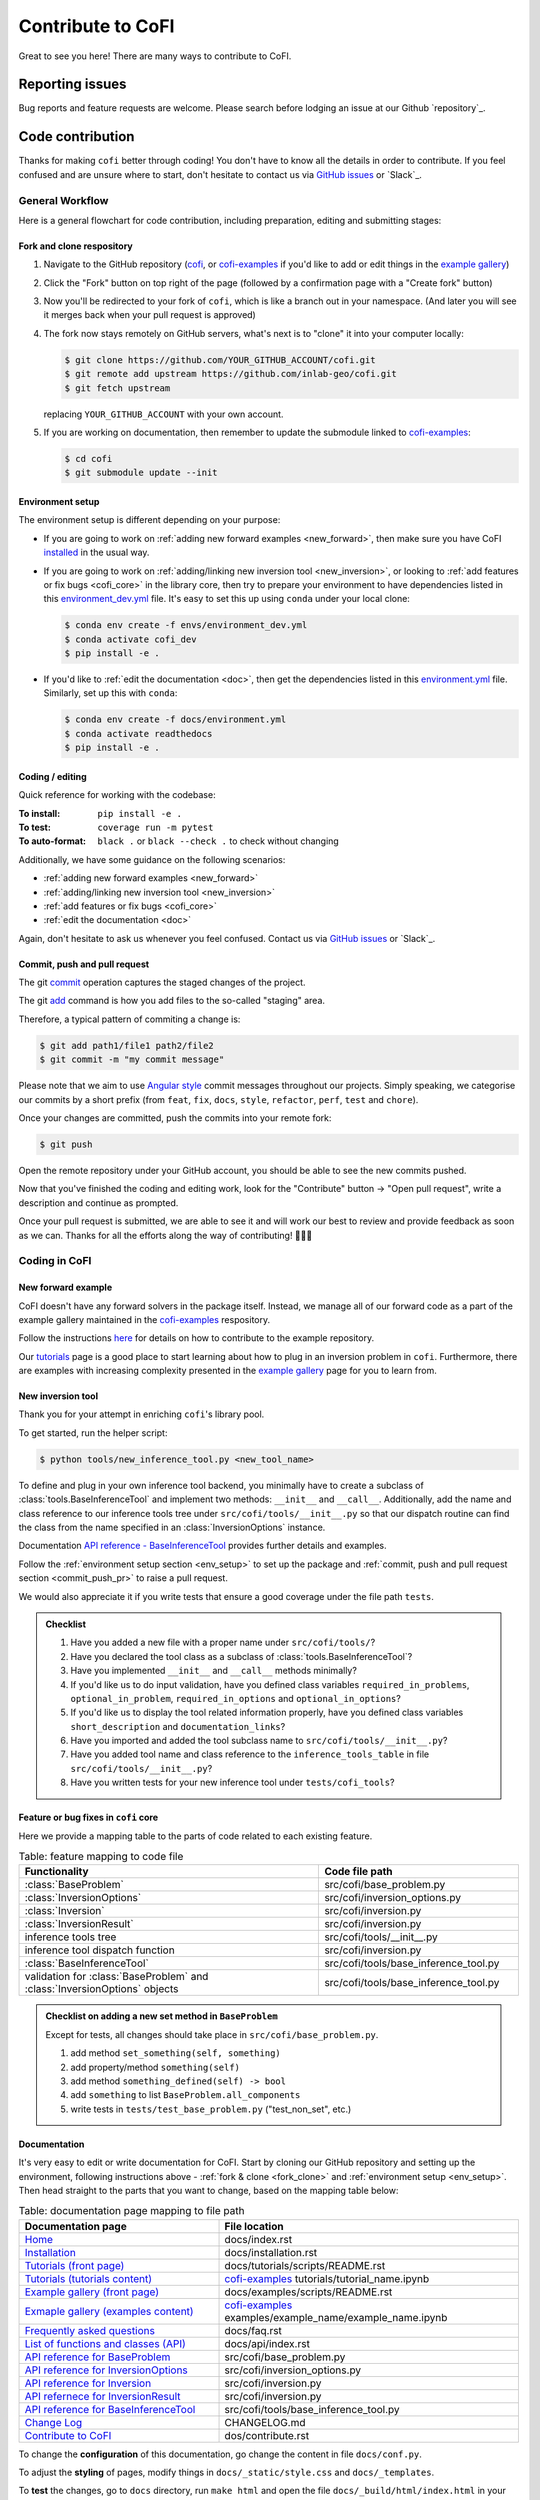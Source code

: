 ******************
Contribute to CoFI
******************

Great to see you here! There are many ways to contribute to CoFI.


Reporting issues
================

Bug reports and feature requests are welcome. Please search before lodging an issue at
our Github `repository`_.


Code contribution
=================

Thanks for making ``cofi`` better through coding! You don't have to know all the details
in order to contribute. If you feel confused and are unsure where to start, don't
hesitate to contact us via `GitHub issues <https://github.com/inlab-geo/cofi/issues/new/choose>`_
or `Slack`_.

General Workflow
----------------

Here is a general flowchart for code contribution, including preparation, editing and
submitting stages:

.. mermaid::

  %%{init: {'theme':'base'}}%%
    flowchart LR
      subgraph PREPARATION [ ]
        direction TB
        fork(fork repository)-->clone(create local clone)
        clone-->env_setup(environment setup)
      end
      subgraph EDIT [ ]
        direction TB
        code(start coding)-->commit(commit as needed)
        commit-->push(push to your own fork)
      end
      subgraph SUBMIT [ ]
        direction TB
        pr(create pull request)-->modify(edit based on our comments)
        modify-->commit_push(commit and push)
        commit_push-->merge(we merge it once ready)
        pr-->merge
      end
      PREPARATION-->EDIT
      EDIT-->SUBMIT

.. _fork_clone:

Fork and clone respository
^^^^^^^^^^^^^^^^^^^^^^^^^^

1. Navigate to the GitHub repository (`cofi <https://github.com/inlab-geo/cofi>`_,
   or `cofi-examples <https://github.com/inlab-geo/cofi-examples>`_ if you'd like to
   add or edit things in the `example gallery <examples/generated/index.html>`_)
2. Click the "Fork" button on top right of the page (followed by a confirmation page
   with a "Create fork" button)
3. Now you'll be redirected to your fork of ``cofi``, which is like a branch out in 
   your namespace. (And later you will see it merges back when your pull request is
   approved)

   .. mermaid::

    %%{init: { 'logLevel': 'debug', 'theme': 'base', 'gitGraph': {'showCommitLabel': false}} }%%
      gitGraph
        commit
        commit
        branch your_own_fork
        checkout your_own_fork
        commit
        commit
        checkout main
        merge your_own_fork
        commit
        commit

4. The fork now stays remotely on GitHub servers, what's next is to "clone" it into
   your computer locally:

   .. code-block:: console

     $ git clone https://github.com/YOUR_GITHUB_ACCOUNT/cofi.git
     $ git remote add upstream https://github.com/inlab-geo/cofi.git
     $ git fetch upstream

   replacing ``YOUR_GITHUB_ACCOUNT`` with your own account.
5. If you are working on documentation, then remember to update the submodule linked to
   `cofi-examples <https://github.com/inlab-geo/cofi-examples>`_:

   .. code-block:: console

      $ cd cofi
      $ git submodule update --init


.. _env_setup:

Environment setup
^^^^^^^^^^^^^^^^^

The environment setup is different depending on your purpose:

- If you are going to work on :ref:`adding new forward examples <new_forward>`, then make 
  sure you have CoFI `installed <installation.html>`_ in the usual way.
- If you are going to work on :ref:`adding/linking new inversion tool <new_inversion>`, 
  or looking to :ref:`add features or fix bugs <cofi_core>` in the library core, then 
  try to prepare your environment to have dependencies listed in this 
  `environment_dev.yml <https://github.com/inlab-geo/cofi/blob/main/envs/environment_dev.yml>`_
  file. It's easy to set this up using ``conda`` under your local clone:

  .. code-block:: console

    $ conda env create -f envs/environment_dev.yml
    $ conda activate cofi_dev
    $ pip install -e .
- If you'd like to :ref:`edit the documentation <doc>`, then get the dependencies listed in this
  `environment.yml <https://github.com/inlab-geo/cofi/blob/main/docs/environment.yml>`_
  file. Similarly, set up this with ``conda``:

  .. code-block:: console

    $ conda env create -f docs/environment.yml
    $ conda activate readthedocs
    $ pip install -e .


Coding / editing
^^^^^^^^^^^^^^^^

Quick reference for working with the codebase:

:To install: ``pip install -e .``
:To test: ``coverage run -m pytest``
:To auto-format: ``black .`` or ``black --check .`` to check without changing

Additionally, we have some guidance on the following scenarios:

- :ref:`adding new forward examples <new_forward>`
- :ref:`adding/linking new inversion tool <new_inversion>`
- :ref:`add features or fix bugs <cofi_core>`
- :ref:`edit the documentation <doc>`

Again, don't hesitate to ask us whenever you feel confused. Contact us
via `GitHub issues <https://github.com/inlab-geo/cofi/issues/new/choose>`_
or `Slack`_.


.. _commit_push_pr:

Commit, push and pull request
^^^^^^^^^^^^^^^^^^^^^^^^^^^^^

The git `commit <https://git-scm.com/docs/git-commit>`_ operation captures the staged 
changes of the project.

The git `add <https://git-scm.com/docs/git-add>`_ command is how you add files to 
the so-called "staging" area.

Therefore, a typical pattern of commiting a change is:

.. code-block:: console

  $ git add path1/file1 path2/file2
  $ git commit -m "my commit message"

Please note that we aim to use 
`Angular style <https://github.com/angular/angular.js/blob/master/DEVELOPERS.md#-git-commit-guidelines>`_ 
commit messages throughout our projects. Simply speaking, we categorise our commits by
a short prefix (from ``feat``, ``fix``, ``docs``, ``style``, ``refactor``, ``perf``, 
``test`` and ``chore``).

Once your changes are committed, push the commits into your remote fork:

.. code-block:: console
  
  $ git push

Open the remote repository under your GitHub account, you should be able to see the
new commits pushed.

Now that you've finished the coding and editing work, look for the "Contribute" button 
-> "Open pull request", write a description and continue as prompted.

Once your pull request is submitted, we are able to see it and will work our best to 
review and provide feedback as soon as we can. Thanks for all the efforts along the way
of contributing! 🎉🎉🎉


Coding in CoFI
--------------

.. _new_forward:

New forward example
^^^^^^^^^^^^^^^^^^^

CoFI doesn't have any forward solvers in the package itself. Instead, we manage
all of our forward code as a part of the example gallery maintained in the
`cofi-examples <https://github.com/inlab-geo/cofi-examples>`_ respository.

Follow the instructions
`here <https://github.com/inlab-geo/cofi-examples#contribution>`_ for details on
how to contribute to the example repository.

Our `tutorials <tutorials/generated/index.html>`_ page is a good place to start learning about how to
plug in an inversion problem in ``cofi``. Furthermore, there are examples with increasing 
complexity presented in the `example gallery <examples/generated/index.html>`_ 
page for you to learn from.


.. _new_inversion:

New inversion tool
^^^^^^^^^^^^^^^^^^

Thank you for your attempt in enriching ``cofi``'s library pool.

To get started, run the helper script:

.. code-block:: console

  $ python tools/new_inference_tool.py <new_tool_name>

To define and plug in your own inference tool backend, you minimally have to create a
subclass of :class:`tools.BaseInferenceTool` and implement two methods: 
``__init__`` and ``__call__``. Additionally, add the name and class reference to our
inference tools tree under ``src/cofi/tools/__init__.py`` so that our dispatch routine can
find the class from the name specified in an :class:`InversionOptions` instance.

Documentation 
`API reference - BaseInferenceTool <api/generated/cofi.tools.BaseInferenceTool.html>`_ provides
further details and examples.

Follow the :ref:`environment setup section <env_setup>` to set up the package
and :ref:`commit, push and pull request section <commit_push_pr>` to raise a pull 
request.

We would also appreciate it if you write tests that ensure a good coverage under the
file path ``tests``.

.. admonition:: Checklist
  :class: tip, dropdown

  1. Have you added a new file with a proper name under ``src/cofi/tools/``?
  2. Have you declared the tool class as a subclass of :class:`tools.BaseInferenceTool`?
  3. Have you implemented ``__init__`` and ``__call__`` methods minimally? 
  4. If you'd like us to do input validation, have you defined class variables
     ``required_in_problems``, ``optional_in_problem``, ``required_in_options`` and
     ``optional_in_options``?
  5. If you'd like us to display the tool related information properly, have you 
     defined class variables ``short_description`` and ``documentation_links``?
  6. Have you imported and added the tool subclass name to ``src/cofi/tools/__init__.py``?
  7. Have you added tool name and class reference to the ``inference_tools_table`` in file
     ``src/cofi/tools/__init__.py``?
  8. Have you written tests for your new inference tool under ``tests/cofi_tools``?


.. _cofi_core:

Feature or bug fixes in ``cofi`` core
^^^^^^^^^^^^^^^^^^^^^^^^^^^^^^^^^^^^^

Here we provide a mapping table to the parts of code related to each existing feature.

.. list-table:: Table: feature mapping to code file
   :widths: 60 40
   :header-rows: 1

   * - Functionality
     - Code file path
   * - :class:`BaseProblem`
     - src/cofi/base_problem.py
   * - :class:`InversionOptions`
     - src/cofi/inversion_options.py
   * - :class:`Inversion`
     - src/cofi/inversion.py
   * - :class:`InversionResult`
     - src/cofi/inversion.py
   * - inference tools tree
     - src/cofi/tools/__init__.py
   * - inference tool dispatch function
     - src/cofi/inversion.py
   * - :class:`BaseInferenceTool`
     - src/cofi/tools/base_inference_tool.py
   * - validation for :class:`BaseProblem` and :class:`InversionOptions` objects
     - src/cofi/tools/base_inference_tool.py

.. src/cofi
.. ├── __init__.py
.. ├── _version.py
.. ├── base_problem.py
.. ├── inversion.py
.. ├── inversion_options.py
.. └── tools
..     ├── __init__.py
..     ├── base_inference_tool.py
..     ├── cofi_simple_newton.py
..     ├── emcee.py
..     └── pytorch_optim.py
..     └── scipy_lstsq.py
..     └── scipy_opt_lstsq.py
..     └── scipy_opt_min.py

.. admonition:: Checklist on adding a new set method in ``BaseProblem``
  :class: tip, dropdown

  Except for tests, all changes should take place in ``src/cofi/base_problem.py``.

  1. add method ``set_something(self, something)``
  2. add property/method ``something(self)``
  3. add method ``something_defined(self) -> bool``
  4. add ``something`` to list ``BaseProblem.all_components``
  5. write tests in ``tests/test_base_problem.py`` ("test_non_set", etc.)


.. _doc:

Documentation
^^^^^^^^^^^^^

It's very easy to edit or write documentation for CoFI. Start by cloning our GitHub
repository and setting up the environment, following instructions above - 
:ref:`fork & clone <fork_clone>` and :ref:`environment setup <env_setup>`.
Then head straight to the parts that you want to change, based on the mapping table
below:

.. list-table:: Table: documentation page mapping to file path
   :widths: 40 60
   :header-rows: 1

   * - Documentation page
     - File location
   * - `Home <index.html>`_
     - docs/index.rst
   * - `Installation <installation.html>`_
     - docs/installation.rst
   * - `Tutorials (front page) <tutorials/generated/index.html>`_
     - docs/tutorials/scripts/README.rst
   * - `Tutorials (tutorials content) <tutorials/generated/index.html>`_
     - `cofi-examples <https://github.com/inlab-geo/cofi-examples>`_ tutorials/tutorial_name.ipynb
   * - `Example gallery (front page) <examples/generated/index.html>`_
     - docs/examples/scripts/README.rst
   * - `Exmaple gallery (examples content) <examples/generated/index.html>`_
     - `cofi-examples <https://github.com/inlab-geo/cofi-examples>`_ examples/example_name/example_name.ipynb
   * - `Frequently asked questions <faq.html>`_
     - docs/faq.rst
   * - `List of functions and classes (API) <api/index.html>`_
     - docs/api/index.rst
   * - `API reference for BaseProblem <api/generated/cofi.BaseProblem.html>`_
     - src/cofi/base_problem.py
   * - `API reference for InversionOptions <api/generated/cofi.InversionOptions.html>`_
     - src/cofi/inversion_options.py
   * - `API reference for Inversion <api/generated/cofi.Inversion.html>`_
     - src/cofi/inversion.py
   * - `API refernece for InversionResult <api/generated/cofi.InversionResult.html>`_
     - src/cofi/inversion.py
   * - `API reference for BaseInferenceTool <api/generated/cofi.tools.BaseInferenceTool.html>`_
     - src/cofi/tools/base_inference_tool.py
   * - `Change Log <changelog.html>`_
     - CHANGELOG.md
   * - `Contribute to CoFI <contribute.html>`_
     - dos/contribute.rst

To change the **configuration** of this documentation, go change the content in file 
``docs/conf.py``.

To adjust the **styling** of pages, modify things in ``docs/_static/style.css`` and 
``docs/_templates``.

To **test** the changes, go to ``docs`` directory, run ``make html`` and open the file
``docs/_build/html/index.html`` in your browser to see the changes.

.. admonition:: reStructuredText
  :class: seealso

  All of the documentation (except for the ChangeLog part), including API references,
  use the `reStructuredText <https://en.wikipedia.org/wiki/ReStructuredText>`_ format. 
  This is a textual file format that tends to be more powerful compared to markdown.

  For the purpose of CoFI documentation, a good resource for reStructuredText syntax is
  the `sample project <https://sphinx-themes.org/sample-sites/sphinx-book-theme/>`_ (we
  link to the Book theme, the one this documentation uses), with the 
  `sources here <https://github.com/sphinx-themes/sphinx-themes.org/tree/master/sample-docs>`_ 
  to refer to.

.. ├── README.html
.. ├── api
.. │   ├── generated
.. │   │   ├── cofi.BaseProblem.html
.. │   │   ├── cofi.Inversion.html
.. │   │   ├── cofi.InversionOptions.html
.. │   │   ├── cofi.InversionResult.html
.. │   │   └── cofi.tools.BaseInferenceTool.html
.. │   └── index.html
.. ├── changelog.html
.. ├── cofi-examples
.. │   ├── README.html
.. │   ├── generated
.. │   │   ├── gravity_density.html
.. │   │   ├── index.html
.. │   │   ├── linear_regression.html
.. │   │   └── sg_execution_times.html
.. │   ├── index.html
.. │   ├── examples
.. │   │   ├── gravity_density.html
.. │   │   ├── gravity_density_lab.html
.. │   │   ├── linear_regression.html
.. │   │   └── linear_regression_lab.html
.. │   └── scripts
.. │       └── README.html
.. ├── contribute.html
.. ├── faq.html
.. ├── genindex.html
.. ├── index.html
.. ├── installation.html
.. ├── objects.inv
.. ├── py-modindex.html
.. ├── reports
.. │   ├── gravity_density_lab.log
.. │   └── linear_regression_lab.log
.. ├── search.html
.. ├── searchindex.js
.. └── tutorial.html

